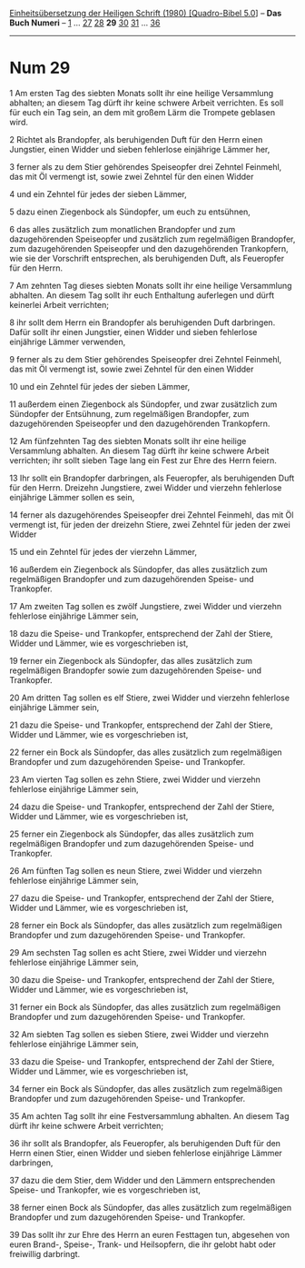 :PROPERTIES:
:ID:       98117aaf-62a6-4073-ad08-28124dcae994
:END:
<<navbar>>
[[../index.html][Einheitsübersetzung der Heiligen Schrift (1980)
[Quadro-Bibel 5.0]]] -- *Das Buch Numeri* -- [[file:Num_1.html][1]] ...
[[file:Num_27.html][27]] [[file:Num_28.html][28]] *29*
[[file:Num_30.html][30]] [[file:Num_31.html][31]] ...
[[file:Num_36.html][36]]

--------------

* Num 29
  :PROPERTIES:
  :CUSTOM_ID: num-29
  :END:

<<verses>>

<<v1>>
1 Am ersten Tag des siebten Monats sollt ihr eine heilige Versammlung
abhalten; an diesem Tag dürft ihr keine schwere Arbeit verrichten. Es
soll für euch ein Tag sein, an dem mit großem Lärm die Trompete geblasen
wird.

<<v2>>
2 Richtet als Brandopfer, als beruhigenden Duft für den Herrn einen
Jungstier, einen Widder und sieben fehlerlose einjährige Lämmer her,

<<v3>>
3 ferner als zu dem Stier gehörendes Speiseopfer drei Zehntel Feinmehl,
das mit Öl vermengt ist, sowie zwei Zehntel für den einen Widder

<<v4>>
4 und ein Zehntel für jedes der sieben Lämmer,

<<v5>>
5 dazu einen Ziegenbock als Sündopfer, um euch zu entsühnen,

<<v6>>
6 das alles zusätzlich zum monatlichen Brandopfer und zum dazugehörenden
Speiseopfer und zusätzlich zum regelmäßigen Brandopfer, zum
dazugehörenden Speiseopfer und den dazugehörenden Trankopfern, wie sie
der Vorschrift entsprechen, als beruhigenden Duft, als Feueropfer für
den Herrn.

<<v7>>
7 Am zehnten Tag dieses siebten Monats sollt ihr eine heilige
Versammlung abhalten. An diesem Tag sollt ihr euch Enthaltung auferlegen
und dürft keinerlei Arbeit verrichten;

<<v8>>
8 ihr sollt dem Herrn ein Brandopfer als beruhigenden Duft darbringen.
Dafür sollt ihr einen Jungstier, einen Widder und sieben fehlerlose
einjährige Lämmer verwenden,

<<v9>>
9 ferner als zu dem Stier gehörendes Speiseopfer drei Zehntel Feinmehl,
das mit Öl vermengt ist, sowie zwei Zehntel für den einen Widder

<<v10>>
10 und ein Zehntel für jedes der sieben Lämmer,

<<v11>>
11 außerdem einen Ziegenbock als Sündopfer, und zwar zusätzlich zum
Sündopfer der Entsühnung, zum regelmäßigen Brandopfer, zum
dazugehörenden Speiseopfer und den dazugehörenden Trankopfern.

<<v12>>
12 Am fünfzehnten Tag des siebten Monats sollt ihr eine heilige
Versammlung abhalten. An diesem Tag dürft ihr keine schwere Arbeit
verrichten; ihr sollt sieben Tage lang ein Fest zur Ehre des Herrn
feiern.

<<v13>>
13 Ihr sollt ein Brandopfer darbringen, als Feueropfer, als beruhigenden
Duft für den Herrn. Dreizehn Jungstiere, zwei Widder und vierzehn
fehlerlose einjährige Lämmer sollen es sein,

<<v14>>
14 ferner als dazugehörendes Speiseopfer drei Zehntel Feinmehl, das mit
Öl vermengt ist, für jeden der dreizehn Stiere, zwei Zehntel für jeden
der zwei Widder

<<v15>>
15 und ein Zehntel für jedes der vierzehn Lämmer,

<<v16>>
16 außerdem ein Ziegenbock als Sündopfer, das alles zusätzlich zum
regelmäßigen Brandopfer und zum dazugehörenden Speise- und Trankopfer.

<<v17>>
17 Am zweiten Tag sollen es zwölf Jungstiere, zwei Widder und vierzehn
fehlerlose einjährige Lämmer sein,

<<v18>>
18 dazu die Speise- und Trankopfer, entsprechend der Zahl der Stiere,
Widder und Lämmer, wie es vorgeschrieben ist,

<<v19>>
19 ferner ein Ziegenbock als Sündopfer, das alles zusätzlich zum
regelmäßigen Brandopfer sowie zum dazugehörenden Speise- und Trankopfer.

<<v20>>
20 Am dritten Tag sollen es elf Stiere, zwei Widder und vierzehn
fehlerlose einjährige Lämmer sein,

<<v21>>
21 dazu die Speise- und Trankopfer, entsprechend der Zahl der Stiere,
Widder und Lämmer, wie es vorgeschrieben ist,

<<v22>>
22 ferner ein Bock als Sündopfer, das alles zusätzlich zum regelmäßigen
Brandopfer und zum dazugehörenden Speise- und Trankopfer.

<<v23>>
23 Am vierten Tag sollen es zehn Stiere, zwei Widder und vierzehn
fehlerlose einjährige Lämmer sein,

<<v24>>
24 dazu die Speise- und Trankopfer, entsprechend der Zahl der Stiere,
Widder und Lämmer, wie es vorgeschrieben ist,

<<v25>>
25 ferner ein Ziegenbock als Sündopfer, das alles zusätzlich zum
regelmäßigen Brandopfer und zum dazugehörenden Speise- und Trankopfer.

<<v26>>
26 Am fünften Tag sollen es neun Stiere, zwei Widder und vierzehn
fehlerlose einjährige Lämmer sein,

<<v27>>
27 dazu die Speise- und Trankopfer, entsprechend der Zahl der Stiere,
Widder und Lämmer, wie es vorgeschrieben ist,

<<v28>>
28 ferner ein Bock als Sündopfer, das alles zusätzlich zum regelmäßigen
Brandopfer und zum dazugehörenden Speise- und Trankopfer.

<<v29>>
29 Am sechsten Tag sollen es acht Stiere, zwei Widder und vierzehn
fehlerlose einjährige Lämmer sein,

<<v30>>
30 dazu die Speise- und Trankopfer, entsprechend der Zahl der Stiere,
Widder und Lämmer, wie es vorgeschrieben ist,

<<v31>>
31 ferner ein Bock als Sündopfer, das alles zusätzlich zum regelmäßigen
Brandopfer und zum dazugehörenden Speise- und Trankopfer.

<<v32>>
32 Am siebten Tag sollen es sieben Stiere, zwei Widder und vierzehn
fehlerlose einjährige Lämmer sein,

<<v33>>
33 dazu die Speise- und Trankopfer, entsprechend der Zahl der Stiere,
Widder und Lämmer, wie es vorgeschrieben ist,

<<v34>>
34 ferner ein Bock als Sündopfer, das alles zusätzlich zum regelmäßigen
Brandopfer und zum dazugehörenden Speise- und Trankopfer.

<<v35>>
35 Am achten Tag sollt ihr eine Festversammlung abhalten. An diesem Tag
dürft ihr keine schwere Arbeit verrichten;

<<v36>>
36 ihr sollt als Brandopfer, als Feueropfer, als beruhigenden Duft für
den Herrn einen Stier, einen Widder und sieben fehlerlose einjährige
Lämmer darbringen,

<<v37>>
37 dazu die dem Stier, dem Widder und den Lämmern entsprechenden Speise-
und Trankopfer, wie es vorgeschrieben ist,

<<v38>>
38 ferner einen Bock als Sündopfer, das alles zusätzlich zum
regelmäßigen Brandopfer und zum dazugehörenden Speise- und Trankopfer.

<<v39>>
39 Das sollt ihr zur Ehre des Herrn an euren Festtagen tun, abgesehen
von euren Brand-, Speise-, Trank- und Heilsopfern, die ihr gelobt habt
oder freiwillig darbringt.
